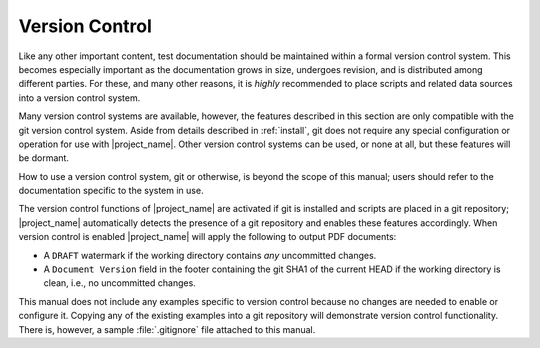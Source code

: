 .. _vcs:

Version Control
===============

Like any other important content, test documentation should be maintained
within a formal version control system. This becomes especially important
as the documentation grows in size, undergoes revision,
and is distributed among different parties. For these, and many other reasons,
it is *highly* recommended to place scripts and related data
sources into a version control system.

Many version control systems are available, however, the features
described in this section are only compatible with the git version
control system. Aside from details described in :ref:`install`,
git does not require any special configuration or operation
for use with |project_name|. Other version control systems can be used,
or none at all, but these features will be dormant.

How to use a version control system, git or otherwise, is beyond the
scope of this manual; users should refer to the documentation specific
to the system in use.

The version control functions of |project_name| are activated if git is
installed and scripts are placed in a git repository;
|project_name| automatically detects the presence of a git repository
and enables these features accordingly. When version control is enabled
|project_name| will apply the following to output PDF documents:

* A :literal:`DRAFT` watermark if the working directory contains *any*
  uncommitted changes.

* A :literal:`Document Version` field in the footer containing the git
  SHA1 of the current HEAD if the working directory is clean, i.e.,
  no uncommitted changes.

This manual does not include any examples specific to version control
because no changes are needed to enable or configure it.
Copying any of the existing examples into a git repository will
demonstrate version control functionality.
There is, however, a sample :file:`.gitignore` file attached to this manual.
